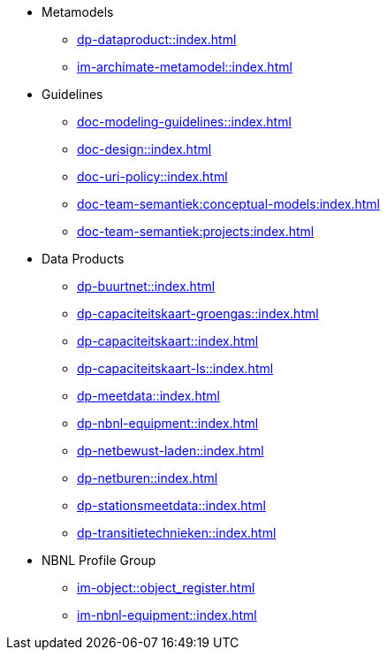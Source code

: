 * Metamodels
** xref:dp-dataproduct::index.adoc[]
** xref:im-archimate-metamodel::index.adoc[]
* Guidelines
** xref:doc-modeling-guidelines::index.adoc[]
** xref:doc-design::index.adoc[]
** xref:doc-uri-policy::index.adoc[]
** xref:doc-team-semantiek:conceptual-models:index.adoc[]
** xref:doc-team-semantiek:projects:index.adoc[]
* Data Products
** xref:dp-buurtnet::index.adoc[]
** xref:dp-capaciteitskaart-groengas::index.adoc[]
** xref:dp-capaciteitskaart::index.adoc[]
** xref:dp-capaciteitskaart-ls::index.adoc[]
** xref:dp-meetdata::index.adoc[]
** xref:dp-nbnl-equipment::index.adoc[]
** xref:dp-netbewust-laden::index.adoc[]
** xref:dp-netburen::index.adoc[]
** xref:dp-stationsmeetdata::index.adoc[]
** xref:dp-transitietechnieken::index.adoc[]
* NBNL Profile Group
** xref:im-object::object_register.adoc[]
** xref:im-nbnl-equipment::index.adoc[]
